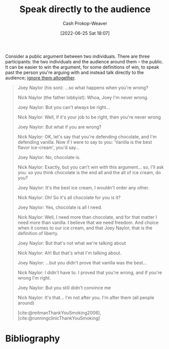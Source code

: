 :PROPERTIES:
:ID:       246566c2-5b4b-479a-9e1d-522fd85903d9
:ROAM_ALIASES: "Speak past your opponent"
:LAST_MODIFIED: [2023-10-25 Wed 09:15]
:END:
#+title: Speak directly to the audience
#+hugo_custom_front_matter: :slug "246566c2-5b4b-479a-9e1d-522fd85903d9"
#+author: Cash Prokop-Weaver
#+date: [2022-06-25 Sat 18:07]
#+filetags: :concept:

Consider a public argument between two individuals. There are three participants: the two individuals and the audience around them -- the public. It can be easier to win the argument, for some definitions of win, to speak past the person you're arguing with and instead talk directly to the audience; [[id:a6d989de-a309-479e-91ab-9327b8fdf874][ignore them altogether]].

#+begin_quote
Joey Naylor (his son): ...so what happens when you're wrong?

Nick Naylor (the father lobbyist): Whoa, Joey I'm never wrong.

Joey Naylor: But you can't always be right...

Nick Naylor: Well, if it's your job to be right, then you're never wrong

Joey Naylor: But what if you are wrong?

Nick Naylor: OK, let's say that you're defending chocolate, and I'm defending vanilla. Now if I were to say to you: 'Vanilla is the best flavor ice-cream', you'd say...

Joey Naylor: No, chocolate is.

Nick Naylor: Exactly, but you can't win with this argument... so, I'll ask you: so you think chocolate is the end all and the all of ice cream, do you?

Joey Naylor: It's the best ice cream, I wouldn't order any other.

Nick Naylor: Oh! So it's all chocolate for you is it?

Joey Naylor: Yes, chocolate is all I need.

Nick Naylor: Well, I need more than chocolate, and for that matter I need more than vanilla. I believe that we need freedom. And choice when it comes to our ice cream, and that Joey Naylor, that is the definition of liberty.

Joey Naylor: But that's not what we're talking about

Nick Naylor: Ah! But that's what I'm talking about.

Joey Naylor: ...but you didn't prove that vanilla was the best...

Nick Naylor: I didn't have to. I proved that you're wrong, and if you're wrong I'm right.

Joey Naylor: But you still didn't convince me

Nick Naylor: It's that… I'm not after you. I'm after them (all people around)

[cite:@reitmanThankYouSmoking2006], [cite:@runningclinicThankYouSmoking]
#+end_quote

* Flashcards :noexport:
** Describe :fc:
:PROPERTIES:
:ID:       5c5c59aa-cbc0-4fed-8517-f8ad003d503c
:ANKI_NOTE_ID: 1656856805258
:FC_CREATED: 2022-07-03T14:00:05Z
:FC_TYPE:  double
:END:
:REVIEW_DATA:
| position | ease | box | interval | due                  |
|----------+------+-----+----------+----------------------|
| front    | 2.80 |   8 |   518.09 | 2024-12-07T17:15:59Z |
| back     | 2.50 |   8 |   606.20 | 2025-05-24T20:37:59Z |
:END:
[[id:246566c2-5b4b-479a-9e1d-522fd85903d9][Speak directly to the audience]]
*** Back
A technique which re-frames a discussion between yourself and another group to a discussion between yourself and the audience watching the first discussion. Implicitly redefines the goal of the original discussion from "Convince the /person I'm arguing with/ of something" to "Convince the /audience watching us/ of something", which is often a more correct goal than the former.
* Bibliography
#+print_bibliography:
